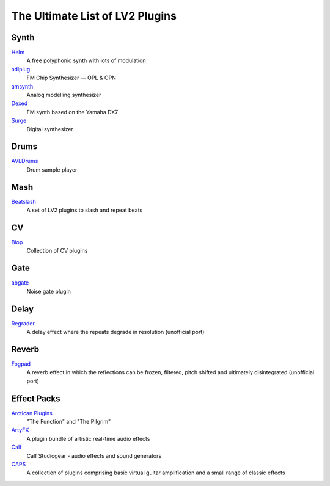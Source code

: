 The Ultimate List of LV2 Plugins
################################

Synth
-----
`Helm <https://tytel.org/helm/>`_
  A free polyphonic synth with lots of modulation
`adlplug <https://github.com/jpcima/ADLplug>`_
  FM Chip Synthesizer — OPL & OPN
`amsynth <https://github.com/amsynth/amsynth>`_
  Analog modelling synthesizer
`Dexed <https://asb2m10.github.io/dexed/>`_
  FM synth based on the Yamaha DX7
`Surge <https://surge-synthesizer.github.io/>`_
  Digital synthesizer

Drums
-----
`AVLDrums <https://github.com/x42/avldrums.lv2>`_
  Drum sample player

Mash
----
`Beatslash <https://kx.studio/Repositories:Plugins>`_
  A set of LV2 plugins to slash and repeat beats

CV
--
`Blop <http://drobilla.net/software/blop-lv2>`_
  Collection of CV plugins

Gate
----
`abgate <http://abgate.sourceforge.net/>`_
  Noise gate plugin

Delay
-----
`Regrader <https://github.com/linuxmao-org/regrader>`_
  A delay effect where the repeats degrade in resolution (unofficial port)

Reverb
------
`Fogpad <https://github.com/linuxmao-org/fogpad>`_
  A reverb effect in which the reflections can be frozen, filtered, pitch shifted and ultimately disintegrated (unofficial port)

Effect Packs
------------
`Arctican Plugins <https://distrho.sourceforge.io/ports.php/>`_
  "The Function" and "The Pilgrim"
`ArtyFX <http://openavproductions.com/artyfx/>`_
  A plugin bundle of artistic real-time audio effects
`Calf <http://calf.sourceforge.net/>`_
  Calf Studiogear - audio effects and sound generators
`CAPS <http://quitte.de/dsp/caps.html>`_
  A collection of plugins comprising basic virtual guitar amplification and a small range of classic effects
